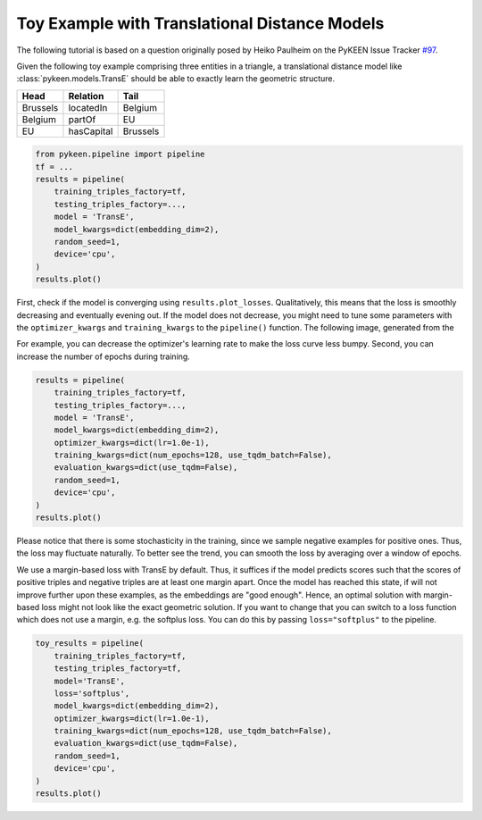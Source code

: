 Toy Example with Translational Distance Models
==============================================
The following tutorial is based on a question originally posed by
Heiko Paulheim on the PyKEEN Issue Tracker
`#97 <https://github.com/pykeen/pykeen/issues/97>`_.

Given the following toy example comprising three entities in a triangle,
a translational distance model like :class:`pykeen.models.TransE` should
be able to exactly learn the geometric structure.

+----------+------------+----------+
| Head     | Relation   | Tail     |
+==========+============+==========+
| Brussels | locatedIn  | Belgium  |
+----------+------------+----------+
| Belgium  | partOf     | EU       |
+----------+------------+----------+
| EU       | hasCapital | Brussels |
+----------+------------+----------+

.. code-block:: python

    from pykeen.pipeline import pipeline
    tf = ...
    results = pipeline(
        training_triples_factory=tf,
        testing_triples_factory=...,
        model = 'TransE',
        model_kwargs=dict(embedding_dim=2),
        random_seed=1,
        device='cpu',
    )
    results.plot()

.. image:: ../img/toy_1.png
  :alt: Troubleshooting Image 1

First, check if the model is converging using ``results.plot_losses``.
Qualitatively, this means that the loss is smoothly decreasing and
eventually evening out. If the model does not decrease, you might
need to tune some parameters with the ``optimizer_kwargs`` and
``training_kwargs`` to the ``pipeline()`` function. The following
image, generated from the

For example, you can decrease the optimizer's learning rate to
make the loss curve less bumpy. Second, you can increase the
number of epochs during training.

.. code-block:: python

    results = pipeline(
        training_triples_factory=tf,
        testing_triples_factory=...,
        model = 'TransE',
        model_kwargs=dict(embedding_dim=2),
        optimizer_kwargs=dict(lr=1.0e-1),
        training_kwargs=dict(num_epochs=128, use_tqdm_batch=False),
        evaluation_kwargs=dict(use_tqdm=False),
        random_seed=1,
        device='cpu',
    )
    results.plot()

.. image:: ../img/toy_2.png
  :alt: Troubleshooting Image 2

Please notice that there is some stochasticity in the training, since we sample
negative examples for positive ones. Thus, the loss may fluctuate naturally.
To better see the trend, you can smooth the loss by averaging over a window of
epochs.

We use a margin-based loss with TransE by default. Thus, it suffices if the
model predicts scores such that the scores of positive triples and negative
triples are at least one margin apart. Once the model has reached this state,
if will not improve further upon these examples, as the embeddings are
"good enough". Hence, an optimal solution with margin-based loss might not
look like the exact geometric solution. If you want to change that you can
switch to a loss function which does not use a margin, e.g. the softplus
loss. You can do this by passing ``loss="softplus"`` to the pipeline.

.. code-block:: python

    toy_results = pipeline(
        training_triples_factory=tf,
        testing_triples_factory=tf,
        model='TransE',
        loss='softplus',
        model_kwargs=dict(embedding_dim=2),
        optimizer_kwargs=dict(lr=1.0e-1),
        training_kwargs=dict(num_epochs=128, use_tqdm_batch=False),
        evaluation_kwargs=dict(use_tqdm=False),
        random_seed=1,
        device='cpu',
    )
    results.plot()

.. image:: ../img/toy_3.png
  :alt: Troubleshooting Image 3
